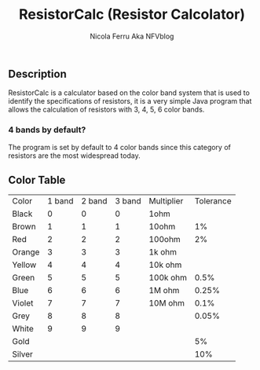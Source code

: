 #+title: ResistorCalc (Resistor Calcolator)
#+author: Nicola Ferru Aka NFVblog


** Description
ResistorCalc is a calculator based on the color band system that is used to identify the specifications of resistors, it is a very simple Java program that allows the calculation of resistors with 3, 4, 5, 6 color bands.

*** 4 bands by default?
The program is set by default to 4 color bands since this category of resistors are the most widespread today.

** Color Table
| Color  | 1 band | 2 band | 3 band | Multiplier | Tolerance |
| Black  |      0 |      0 |      0 | 1ohm       |           |
| Brown  |      1 |      1 |      1 | 10ohm      |        1% |
| Red    |      2 |      2 |      2 | 100ohm     |        2% |
| Orange |      3 |      3 |      3 | 1k ohm     |           |
| Yellow |      4 |      4 |      4 | 10k ohm    |           |
| Green  |      5 |      5 |      5 | 100k ohm   |      0.5% |
| Blue   |      6 |      6 |      6 | 1M ohm     |     0.25% |
| Violet |      7 |      7 |      7 | 10M ohm    |      0.1% |
| Grey   |      8 |      8 |      8 |            |     0.05% |
| White  |      9 |      9 |      9 |            |           |
| Gold   |        |        |        |            |        5% |
| Silver |        |        |        |            |       10% |

